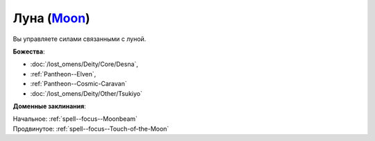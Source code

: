 .. title:: Домен луны (Moon Domain)

.. rst-class:: domain
.. _Domain--Moon:

Луна (`Moon <https://2e.aonprd.com/Domains.aspx?ID=21>`_)
=============================================================================================================

Вы управляете силами связанными с луной.

**Божества**:

* :doc:`/lost_omens/Deity/Core/Desna`,
* :ref:`Pantheon--Elven`,
* :ref:`Pantheon--Cosmic-Caravan`
* :doc:`/lost_omens/Deity/Other/Tsukiyo`

**Доменные заклинания**:

| Начальное: :ref:`spell--focus--Moonbeam`
| Продвинутое: :ref:`spell--focus--Touch-of-the-Moon`

